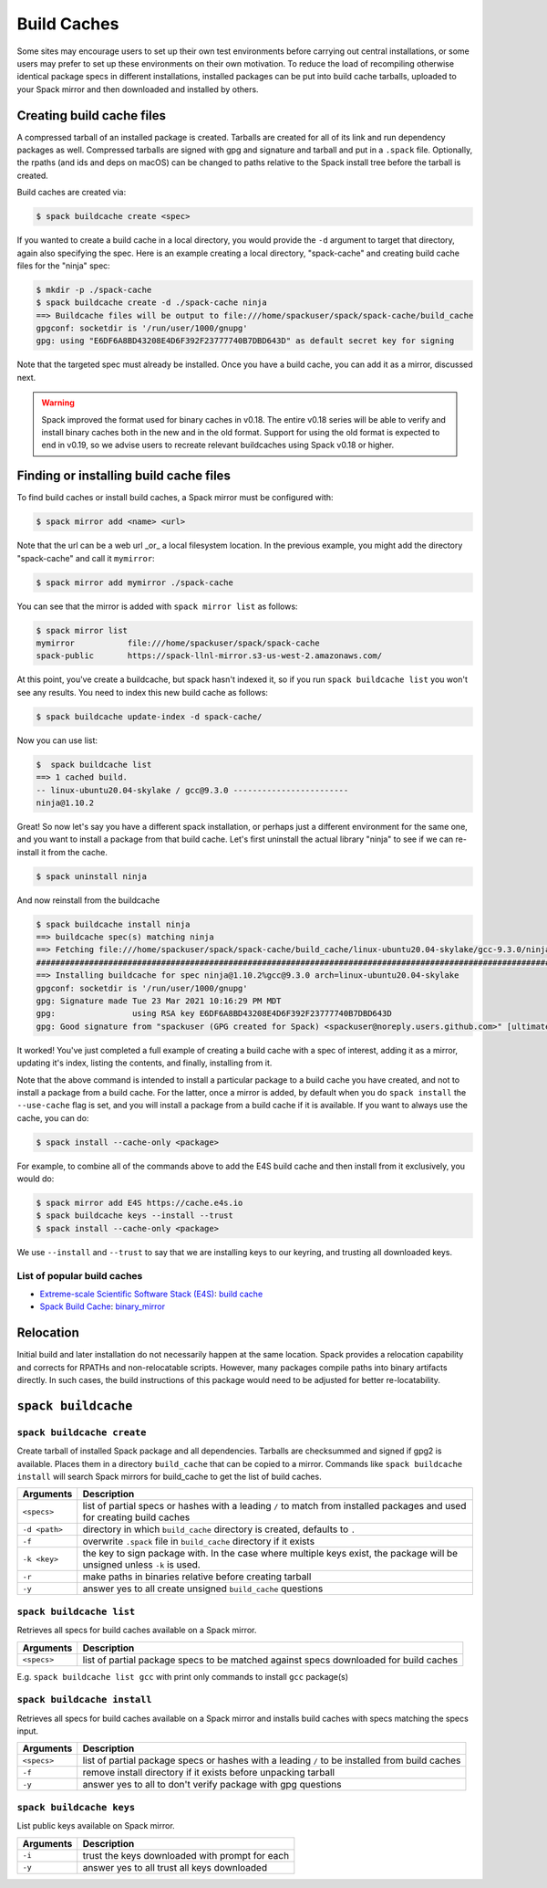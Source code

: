 .. Copyright 2013-2022 Lawrence Livermore National Security, LLC and other
   Spack Project Developers. See the top-level COPYRIGHT file for details.

   SPDX-License-Identifier: (Apache-2.0 OR MIT)

.. _binary_caches:

============
Build Caches
============

Some sites may encourage users to set up their own test environments
before carrying out central installations, or some users may prefer to set
up these environments on their own motivation. To reduce the load of
recompiling otherwise identical package specs in different installations,
installed packages can be put into build cache tarballs, uploaded to
your Spack mirror and then downloaded and installed by others.


--------------------------
Creating build cache files
--------------------------

A compressed tarball of an installed package is created. Tarballs are created
for all of its link and run dependency packages as well. Compressed tarballs are
signed with gpg and signature and tarball and put in a ``.spack`` file. Optionally,
the rpaths (and ids and deps on macOS) can be changed to paths relative to
the Spack install tree before the tarball is created.

Build caches are created via:

.. code-block:: console

    $ spack buildcache create <spec>


If you wanted to create a build cache in a local directory, you would provide
the ``-d`` argument to target that directory, again also specifying the spec.
Here is an example creating a local directory, "spack-cache" and creating
build cache files for the "ninja" spec:

.. code-block:: console

    $ mkdir -p ./spack-cache
    $ spack buildcache create -d ./spack-cache ninja
    ==> Buildcache files will be output to file:///home/spackuser/spack/spack-cache/build_cache
    gpgconf: socketdir is '/run/user/1000/gnupg'
    gpg: using "E6DF6A8BD43208E4D6F392F23777740B7DBD643D" as default secret key for signing

Note that the targeted spec must already be installed. Once you have a build cache,
you can add it as a mirror, discussed next.

.. warning::

   Spack improved the format used for binary caches in v0.18. The entire v0.18 series
   will be able to verify and install binary caches both in the new and in the old format.
   Support for using the old format is expected to end in v0.19, so we advise users to
   recreate relevant buildcaches using Spack v0.18 or higher.

---------------------------------------
Finding or installing build cache files
---------------------------------------

To find build caches or install build caches, a Spack mirror must be configured
with:

.. code-block:: console

    $ spack mirror add <name> <url>


Note that the url can be a web url _or_ a local filesystem location. In the previous
example, you might add the directory "spack-cache" and call it ``mymirror``:


.. code-block:: console

    $ spack mirror add mymirror ./spack-cache


You can see that the mirror is added with ``spack mirror list`` as follows:

.. code-block:: console


    $ spack mirror list
    mymirror           file:///home/spackuser/spack/spack-cache
    spack-public       https://spack-llnl-mirror.s3-us-west-2.amazonaws.com/


At this point, you've create a buildcache, but spack hasn't indexed it, so if
you run ``spack buildcache list`` you won't see any results. You need to index
this new build cache as follows:

.. code-block:: console

    $ spack buildcache update-index -d spack-cache/

Now you can use list:

.. code-block:: console

    $  spack buildcache list
    ==> 1 cached build.
    -- linux-ubuntu20.04-skylake / gcc@9.3.0 ------------------------
    ninja@1.10.2


Great! So now let's say you have a different spack installation, or perhaps just
a different environment for the same one, and you want to install a package from
that build cache. Let's first uninstall the actual library "ninja" to see if we can
re-install it from the cache.

.. code-block:: console

    $ spack uninstall ninja


And now reinstall from the buildcache

.. code-block:: console

    $ spack buildcache install ninja
    ==> buildcache spec(s) matching ninja 
    ==> Fetching file:///home/spackuser/spack/spack-cache/build_cache/linux-ubuntu20.04-skylake/gcc-9.3.0/ninja-1.10.2/linux-ubuntu20.04-skylake-gcc-9.3.0-ninja-1.10.2-i4e5luour7jxdpc3bkiykd4imke3mkym.spack
    ####################################################################################################################################### 100.0%
    ==> Installing buildcache for spec ninja@1.10.2%gcc@9.3.0 arch=linux-ubuntu20.04-skylake
    gpgconf: socketdir is '/run/user/1000/gnupg'
    gpg: Signature made Tue 23 Mar 2021 10:16:29 PM MDT
    gpg:                using RSA key E6DF6A8BD43208E4D6F392F23777740B7DBD643D
    gpg: Good signature from "spackuser (GPG created for Spack) <spackuser@noreply.users.github.com>" [ultimate]


It worked! You've just completed a full example of creating a build cache with
a spec of interest, adding it as a mirror, updating it's index, listing the contents,
and finally, installing from it.


Note that the above command is intended to install a particular package to a
build cache you have created, and not to install a package from a build cache.
For the latter, once a mirror is added, by default when you do ``spack install`` the ``--use-cache``
flag is set, and you will install a package from a build cache if it is available.
If you want to always use the cache, you can do:

.. code-block:: console

   $ spack install --cache-only <package>

For example, to combine all of the commands above to add the E4S build cache
and then install from it exclusively, you would do:

.. code-block:: console

    $ spack mirror add E4S https://cache.e4s.io
    $ spack buildcache keys --install --trust
    $ spack install --cache-only <package>

We use ``--install`` and ``--trust`` to say that we are installing keys to our
keyring, and trusting all downloaded keys.


^^^^^^^^^^^^^^^^^^^^^^^^^^^^
List of popular build caches
^^^^^^^^^^^^^^^^^^^^^^^^^^^^

* `Extreme-scale Scientific Software Stack (E4S) <https://e4s-project.github.io/>`_: `build cache <https://oaciss.uoregon.edu/e4s/inventory.html>`_
* `Spack Build Cache <https://cache.spack.io/>`_: `binary_mirror <https://binaries.spack.io/releases/v0.18>`_

----------
Relocation
----------

Initial build and later installation do not necessarily happen at the same
location. Spack provides a relocation capability and corrects for RPATHs and
non-relocatable scripts. However, many packages compile paths into binary
artifacts directly. In such cases, the build instructions of this package would
need to be adjusted for better re-locatability.

.. _cmd-spack-buildcache:

--------------------
``spack buildcache``
--------------------

^^^^^^^^^^^^^^^^^^^^^^^^^^^
``spack buildcache create``
^^^^^^^^^^^^^^^^^^^^^^^^^^^

Create tarball of installed Spack package and all dependencies.
Tarballs are checksummed and signed if gpg2 is available.
Places them in a directory ``build_cache`` that can be copied to a mirror.
Commands like ``spack buildcache install`` will search Spack mirrors for build_cache to get the list of build caches.

==============  ========================================================================================================================
Arguments       Description
==============  ========================================================================================================================
``<specs>``     list of partial specs or hashes with a leading ``/`` to match from installed packages and used for creating build caches
``-d <path>``   directory in which ``build_cache`` directory is created, defaults to ``.``
``-f``          overwrite ``.spack`` file in ``build_cache`` directory if it exists
``-k <key>``    the key to sign package with. In the case where multiple keys exist, the package will be unsigned unless ``-k`` is used.
``-r``          make paths in binaries relative before creating tarball
``-y``          answer yes to all create unsigned ``build_cache`` questions
==============  ========================================================================================================================

^^^^^^^^^^^^^^^^^^^^^^^^^
``spack buildcache list``
^^^^^^^^^^^^^^^^^^^^^^^^^

Retrieves all specs for build caches available on a Spack mirror.

==============  =====================================================================================
Arguments       Description
==============  =====================================================================================
``<specs>``     list of partial package specs to be matched against specs downloaded for build caches
==============  =====================================================================================

E.g. ``spack buildcache list gcc`` with print only commands to install ``gcc`` package(s)

^^^^^^^^^^^^^^^^^^^^^^^^^^^^
``spack buildcache install``
^^^^^^^^^^^^^^^^^^^^^^^^^^^^

Retrieves all specs for build caches available on a Spack mirror and installs build caches
with specs matching the specs input.

==============  ==============================================================================================
Arguments       Description
==============  ==============================================================================================
``<specs>``     list of partial package specs or hashes with a leading ``/`` to be installed from build caches
``-f``          remove install directory if it exists before unpacking tarball
``-y``          answer yes to all to don't verify package with gpg questions
==============  ==============================================================================================

^^^^^^^^^^^^^^^^^^^^^^^^^
``spack buildcache keys``
^^^^^^^^^^^^^^^^^^^^^^^^^

List public keys available on Spack mirror.

=========  ==============================================
Arguments  Description
=========  ==============================================
``-i``     trust the keys downloaded with prompt for each
``-y``     answer yes to all trust all keys downloaded
=========  ==============================================
